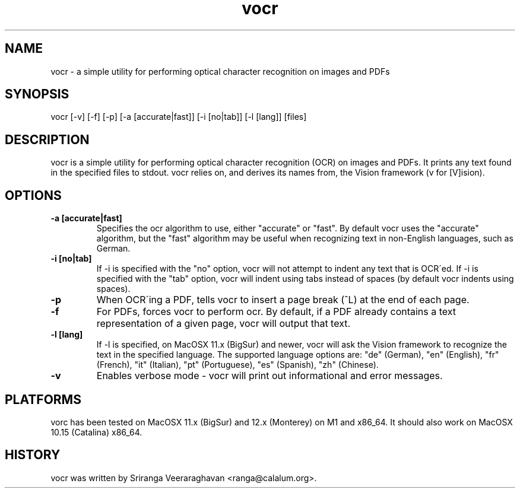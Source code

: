 .TH vocr 1
.SH NAME
vocr \- a simple utility for performing optical character recognition
on images and PDFs
.SH SYNOPSIS
vocr [\-v] [\-f] [\-p] [\-a [accurate|fast]] [\-i [no|tab]] [\-l [lang]] [files]
.SH DESCRIPTION
vocr is a simple utility for performing optical character recognition
(OCR) on images and PDFs. It prints any text found in the specified
files to stdout.  vocr relies on, and derives its names from, the
Vision framework (v for [V]ision).
.SH OPTIONS
.TP
.B \-a [accurate|fast]
Specifies the ocr algorithm to use, either "accurate" or "fast". By
default vocr uses the "accurate" algorithm, but the "fast" algorithm
may be useful when recognizing text in non\-English languages, such
as German.
.TP
.B \-i [no|tab]
If \-i is specified with the "no" option, vocr will not attempt to indent
any text that is OCR\'ed.  If \-i is specified with the "tab" option, vocr
will indent using tabs instead of spaces (by default vocr indents using
spaces).
.TP
.B \-p
When OCR\'ing a PDF, tells vocr to insert a page break (^L) at the end
of each page.
.TP
.B \-f
For PDFs, forces vocr to perform ocr.  By default, if a PDF already contains
a text representation of a given page, vocr will output that text.
.TP
.B \-l [lang]
If \-l is specified, on MacOSX 11.x (BigSur) and newer, vocr will ask the
Vision framework to recognize the text in the specified language.  The
supported language options are: "de" (German), "en" (English), "fr"
(French), "it" (Italian), "pt" (Portuguese), "es" (Spanish), "zh"
(Chinese).
.TP
.B \-v
Enables verbose mode \- vocr will print out informational and error
messages.
.SH PLATFORMS
vorc has been tested on MacOSX 11.x (BigSur) and 12.x (Monterey) on M1
and x86_64.  It should also work on MacOSX 10.15 (Catalina) x86_64.
.SH HISTORY
vocr was written by Sriranga Veeraraghavan <ranga@calalum.org>.
